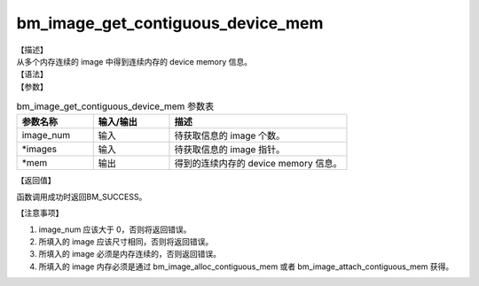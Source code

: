 bm_image_get_contiguous_device_mem
----------------------------------

| 【描述】
| 从多个内存连续的 image 中得到连续内存的 device memory 信息。

| 【语法】

.. code-block:: c++
    :linenos:
    :lineno-start: 1
    :force:

    bm_status_t bm_image_get_contiguous_device_mem(
            int image_num,
            bm_image *images,
            bm_device_mem_t * mem
    );

| 【参数】

.. list-table:: bm_image_get_contiguous_device_mem 参数表
    :widths: 15 15 35

    * - **参数名称**
      - **输入/输出**
      - **描述**
    * - image_num
      - 输入
      - 待获取信息的 image 个数。
    * - \*images
      - 输入
      - 待获取信息的 image 指针。
    * - \*mem
      - 输出
      - 得到的连续内存的 device memory 信息。

| 【返回值】

函数调用成功时返回BM_SUCCESS。

| 【注意事项】

1. image_num 应该大于 0，否则将返回错误。

#. 所填入的 image 应该尺寸相同，否则将返回错误。

#. 所填入的 image 必须是内存连续的，否则返回错误。

#. 所填入的 image 内存必须是通过 bm_image_alloc_contiguous_mem 或者 bm_image_attach_contiguous_mem 获得。